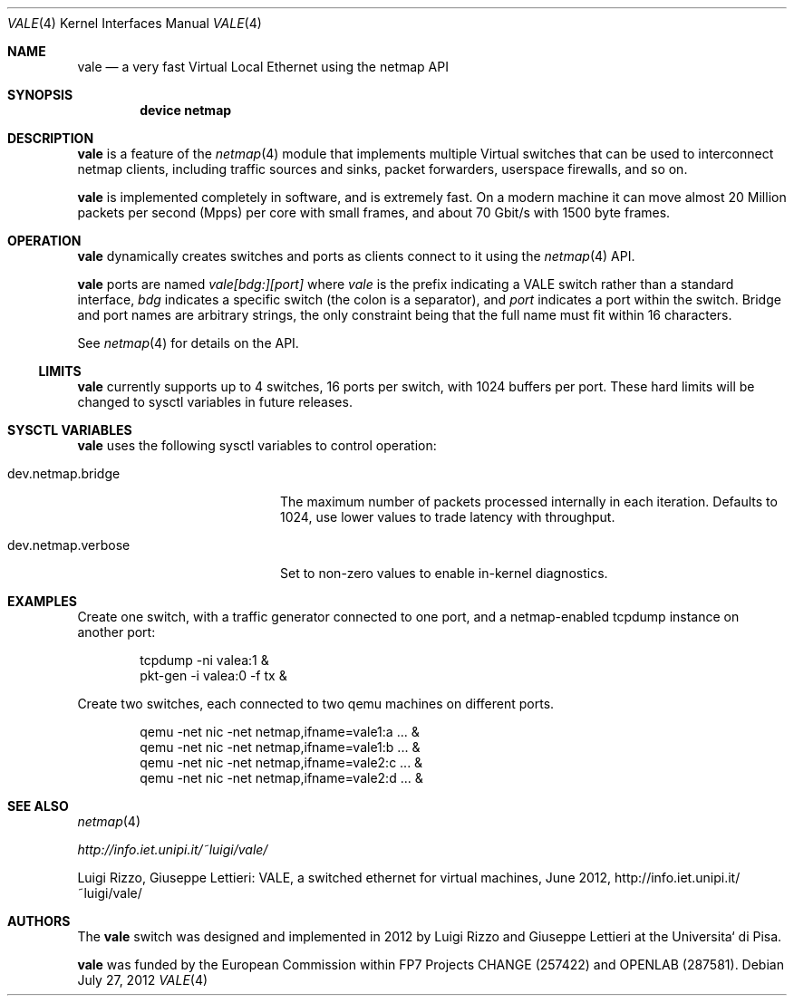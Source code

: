 .\" Copyright (c) 2012 Luigi Rizzo, Universita` di Pisa
.\" All rights reserved.
.\"
.\" Redistribution and use in source and binary forms, with or without
.\" modification, are permitted provided that the following conditions
.\" are met:
.\" 1. Redistributions of source code must retain the above copyright
.\"    notice, this list of conditions and the following disclaimer.
.\" 2. Redistributions in binary form must reproduce the above copyright
.\"    notice, this list of conditions and the following disclaimer in the
.\"    documentation and/or other materials provided with the distribution.
.\"
.\" THIS SOFTWARE IS PROVIDED BY THE AUTHOR AND CONTRIBUTORS ``AS IS'' AND
.\" ANY EXPRESS OR IMPLIED WARRANTIES, INCLUDING, BUT NOT LIMITED TO, THE
.\" IMPLIED WARRANTIES OF MERCHANTABILITY AND FITNESS FOR A PARTICULAR PURPOSE
.\" ARE DISCLAIMED.  IN NO EVENT SHALL THE AUTHOR OR CONTRIBUTORS BE LIABLE
.\" FOR ANY DIRECT, INDIRECT, INCIDENTAL, SPECIAL, EXEMPLARY, OR CONSEQUENTIAL
.\" DAMAGES (INCLUDING, BUT NOT LIMITED TO, PROCUREMENT OF SUBSTITUTE GOODS
.\" OR SERVICES; LOSS OF USE, DATA, OR PROFITS; OR BUSINESS INTERRUPTION)
.\" HOWEVER CAUSED AND ON ANY THEORY OF LIABILITY, WHETHER IN CONTRACT, STRICT
.\" LIABILITY, OR TORT (INCLUDING NEGLIGENCE OR OTHERWISE) ARISING IN ANY WAY
.\" OUT OF THE USE OF THIS SOFTWARE, EVEN IF ADVISED OF THE POSSIBILITY OF
.\" SUCH DAMAGE.
.\"
.\" This document is derived in part from the enet man page (enet.4)
.\" distributed with 4.3BSD Unix.
.\"
.\" $FreeBSD$
.\" $Id: $
.\"
.Dd July 27, 2012
.Dt VALE 4
.Os
.Sh NAME
.Nm vale
.Nd a very fast Virtual Local Ethernet using the netmap API
.Sh SYNOPSIS
.Cd device netmap
.Sh DESCRIPTION
.Nm
is a feature of the
.Xr netmap 4
module that implements multiple Virtual switches that can
be used to interconnect netmap clients, including traffic
sources and sinks, packet forwarders, userspace firewalls,
and so on.
.Pp
.Nm
is implemented completely in software, and is extremely fast.
On a modern machine it can move almost 20 Million packets per
second (Mpps) per core with small frames, and about 70 Gbit/s
with 1500 byte frames.
.Sh OPERATION
.Nm
dynamically creates switches and ports as clients connect
to it using the
.Xr netmap 4
API.
.Pp
.Nm
ports are named
.Pa vale[bdg:][port]
where
.Pa vale
is the prefix indicating a VALE switch rather than a standard interface,
.Pa bdg
indicates a specific switch (the colon is a separator),
and
.Pa port
indicates a port within the switch.
Bridge and port names are arbitrary strings, the only
constraint being that the full name must fit within 16
characters.
.Pp
See
.Xr netmap 4
for details on the API.
.Ss LIMITS
.Nm
currently supports up to 4 switches, 16 ports per switch, with
1024 buffers per port.
These hard limits will be
changed to sysctl variables in future releases.
.Sh SYSCTL VARIABLES
.Nm
uses the following sysctl variables to control operation:
.Bl -tag -width dev.netmap.verbose
.It dev.netmap.bridge
The maximum number of packets processed internally
in each iteration.
Defaults to 1024, use lower values to trade latency
with throughput.
.It dev.netmap.verbose
Set to non-zero values to enable in-kernel diagnostics.
.El
.Sh EXAMPLES
Create one switch, with a traffic generator connected to one
port, and a netmap-enabled tcpdump instance on another port:
.Bd -literal -offset indent
tcpdump -ni valea:1 &
pkt-gen  -i valea:0 -f tx &
.Ed
.Pp
Create two switches,
each connected to two qemu machines on different ports.
.Bd -literal -offset indent
qemu -net nic -net netmap,ifname=vale1:a ... &
qemu -net nic -net netmap,ifname=vale1:b ... &
qemu -net nic -net netmap,ifname=vale2:c ... &
qemu -net nic -net netmap,ifname=vale2:d ... &
.Ed
.Sh SEE ALSO
.Xr netmap 4
.Pp
.Xr http://info.iet.unipi.it/~luigi/vale/
.Pp
Luigi Rizzo, Giuseppe Lettieri: VALE, a switched ethernet for virtual machines,
June 2012, http://info.iet.unipi.it/~luigi/vale/
.Sh AUTHORS
.An -nosplit
The
.Nm
switch was designed and implemented in 2012 by
.An Luigi Rizzo
and
.An Giuseppe Lettieri
at the Universita` di Pisa.
.Pp
.Nm
was funded by the European Commission within FP7 Projects
CHANGE (257422) and OPENLAB (287581).

